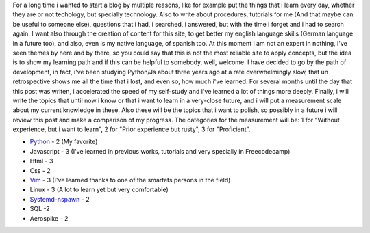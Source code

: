 .. title: Why i began with this?... Never forget.
.. slug: why-i-began-with-this-never-forget
.. date: 2015-10-05 19:06:32 UTC-05:00
.. tags: thoughts, technology, python, vim, linux, javascript 
.. category:
.. link: 
.. description: :
.. type: text
For a long time i wanted to start a blog by multiple reasons, like for example put the things that i learn every day, whether they are or not techology, but specially technology. Also to write about procedures, tutorials for me (And that maybe can be useful to someone else), questions that i had, i searched, i answered, but with the time i forget and i had to search again.
I want also through the creation of content for this site, to get better my english language skills (German language in a future too), and also, even is my native language, of spanish too. At this moment i am not an expert in nothing, i've seen themes by here and by there, so you could say that this is not the most reliable site to apply concepts, but the idea is to show my learning path and if this can be helpful to somebody, well, welcome.
I have decided to go by the path of development, in fact, i've been studying Python/Js about three years ago at a rate overwhelmingly slow, that un retrospective shows me all the time that i lost, and even so, how much i've learned. For several months until the day that this post was writen, i accelerated the speed of my self-study and i've learned a lot of things more deeply.
Finally, i will write the topics that until now i know or that i want to learn in a very-close future, and i will put a measurement scale  about my current knowledge in these. Also these will be the topics that i want to polish, so possibly in a future i will review this post and make a comparison of my progress. The categories for the measurement will be: 1 for "Without experience, but i want to learn", 2 for "Prior experience but rusty", 3 for "Proficient".

* `Python <http://www.python.org/>`_ - 2 (My favorite)
* Javascript - 3 (I've learned in previous works, tutorials and very specially in Freecodecamp)
* Html - 3
* Css - 2
* `Vim <http://www.vim.org/>`_ - 3 (I've learned thanks to one of the smartets persons in the field)
* Linux - 3 (A lot to learn yet but very comfortable)
* `Systemd-nspawn <http://www.freedesktop.org/software/systemd/man/systemd-nspawn.html>`_ - 2
* SQL -2
* Aerospike - 2
